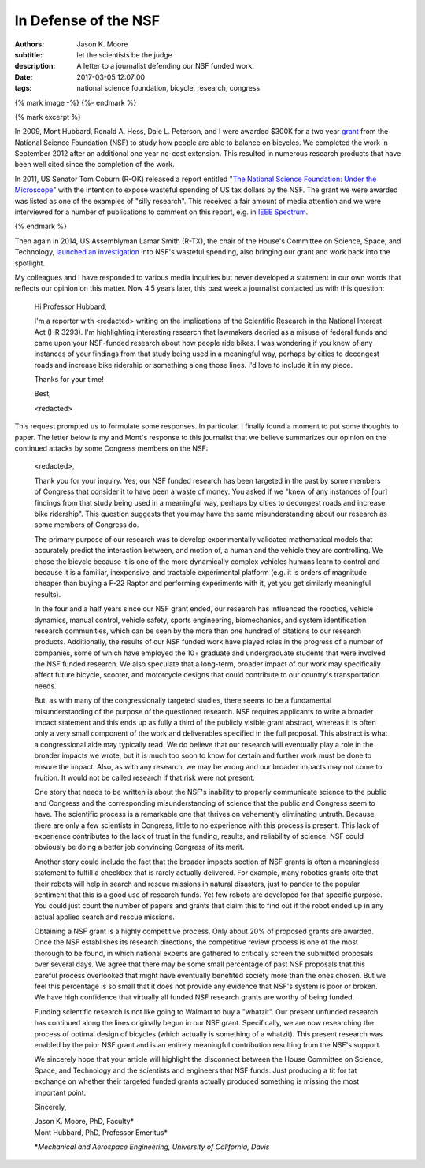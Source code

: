 =====================
In Defense of the NSF
=====================

:authors: Jason K. Moore
:subtitle: let the scientists be the judge
:description: A letter to a journalist defending our NSF funded work.
:date: 2017-03-05 12:07:00
:tags: national science foundation, bicycle, research, congress

{% mark image -%}
{%- endmark %}

{% mark excerpt %}

In 2009, Mont Hubbard, Ronald A. Hess, Dale L. Peterson, and I were awarded
$300K for a two year grant_ from the National Science Foundation (NSF) to study
how people are able to balance on bicycles. We completed the work in September
2012 after an additional one year no-cost extension. This resulted in numerous
research products that have been well cited since the completion of the work.

.. _grant: https://nsf.gov/awardsearch/showAward?AWD_ID=1631133

In 2011, US Senator Tom Coburn (R-OK) released a report entitled "`The National
Science Foundation: Under the Microscope`_" with the intention to expose
wasteful spending of US tax dollars by the NSF. The grant we were awarded was
listed as one of the examples of "silly research". This received a fair amount
of media attention and we were interviewed for a number of publications to
comment on this report, e.g. in `IEEE Spectrum`_.

.. _`The National Science Foundation: Under the Microscope`: https://en.wikipedia.org/wiki/National_Science_Foundation:_Under_the_Microscope
.. _`IEEE Spectrum`: http://spectrum.ieee.org/automaton/robotics/robotics-software/us-senator-calls-robot-projects-wasteful

{% endmark %}

Then again in 2014, US Assemblyman Lamar Smith (R-TX), the chair of the House's
Committee on Science, Space, and Technology, `launched an investigation`_ into
NSF's wasteful spending, also bringing our grant and work back into the
spotlight.

.. _launched an investigation: http://www.sciencemag.org/news/2014/10/battle-between-nsf-and-house-science-committee-escalates-how-did-it-get-bad

My colleagues and I have responded to various media inquiries but never
developed a statement in our own words that reflects our opinion on this
matter. Now 4.5 years later, this past week a journalist contacted us with this
question:

  Hi Professor Hubbard,

  I'm a reporter with <redacted> writing on the implications of the Scientific
  Research in the National Interest Act (HR 3293). I'm highlighting interesting
  research that lawmakers decried as a misuse of federal funds and came upon
  your NSF-funded research about how people ride bikes. I was wondering if you
  knew of any instances of your findings from that study being used in a
  meaningful way, perhaps by cities to decongest roads and increase bike
  ridership or something along those lines. I'd love to include it in my piece.

  Thanks for your time!

  Best,

  <redacted>

This request prompted us to formulate some responses. In particular, I finally
found a moment to put some thoughts to paper. The letter below is my and Mont's
response to this journalist that we believe summarizes our opinion on the
continued attacks by some Congress members on the NSF:

  <redacted>,

  Thank you for your inquiry. Yes, our NSF funded research has been targeted in
  the past by some  members of Congress that consider it to have been a waste
  of money. You asked if we "knew of any instances of [our] findings from that
  study being used in a meaningful way, perhaps by cities to decongest roads
  and increase bike ridership". This question suggests that you may have the
  same misunderstanding about our research as some members of Congress do.

  The primary purpose of our research was to develop experimentally validated
  mathematical models that accurately predict the interaction between, and
  motion of, a human and the vehicle they are controlling. We chose the bicycle
  because it is one of the more dynamically complex vehicles humans learn to
  control and because it is a familiar, inexpensive, and tractable experimental
  platform (e.g. it is orders of magnitude cheaper than buying a F-22 Raptor
  and performing experiments with it, yet you get similarly meaningful
  results).

  In the four and a half years since our NSF grant ended, our research has
  influenced the robotics, vehicle dynamics, manual control, vehicle safety,
  sports engineering, biomechanics, and system identification research
  communities, which can be seen by the more than one hundred of citations to
  our research products. Additionally, the results of our NSF funded work have
  played roles in the progress of a number of companies, some of which have
  employed the 10+ graduate and undergraduate students that were involved the
  NSF funded research. We also speculate that a long-term, broader impact of
  our work may specifically affect future bicycle, scooter, and motorcycle
  designs that could contribute to our country's transportation needs.

  But, as with many of the congressionally targeted studies, there seems to be
  a fundamental misunderstanding of the purpose of the questioned research. NSF
  requires applicants to write a broader impact statement and this ends up as
  fully a third of the publicly visible grant abstract, whereas it is often
  only a very small component of the work and deliverables specified in the
  full proposal. This abstract is what a congressional aide may typically read.
  We do believe that our research will eventually play a role in the broader
  impacts we wrote, but it is much too soon to know for certain and further
  work must be done to ensure the impact. Also, as with any research, we may be
  wrong and our broader impacts may not come to fruition. It would not be
  called research if that risk were not present.

  One story that needs to be written is about the NSF's inability to properly
  communicate science to the public and Congress and the corresponding
  misunderstanding of science that the public and Congress seem to have. The
  scientific process is a remarkable one that thrives on vehemently eliminating
  untruth. Because there are only a few scientists in Congress, little to no
  experience with this process is present. This lack of experience contributes
  to the lack of trust in the funding, results, and reliability of science. NSF
  could obviously be doing a better job convincing Congress of its merit.

  Another story could include the fact that the broader impacts section of NSF
  grants is often a meaningless statement to fulfill a checkbox that is rarely
  actually delivered. For example, many robotics grants cite that their robots
  will help in search and rescue missions in natural disasters, just to pander
  to the popular sentiment that this is a good use of research funds. Yet few
  robots are developed for that specific purpose. You could just count the
  number of papers and grants that claim this to find out if the robot ended up
  in any actual applied search and rescue missions.

  Obtaining a NSF grant is a highly competitive process. Only about 20% of
  proposed grants are awarded. Once the NSF establishes its research
  directions, the competitive review process is one of the most thorough to be
  found, in which national experts are gathered to critically screen the
  submitted proposals over several  days. We agree that there may be some small
  percentage of past NSF proposals that this careful process overlooked that
  might have eventually benefited society more than the ones chosen. But we
  feel this percentage is so small that it does not provide any evidence that
  NSF's system is poor or broken. We have high confidence that virtually all
  funded NSF research grants are worthy of being funded.

  Funding scientific research is not like going to Walmart to buy a "whatzit".
  Our present unfunded research has continued along the lines originally begun
  in our NSF grant. Specifically, we are now researching the process of optimal
  design of bicycles (which actually is something of a whatzit). This present
  research was enabled by the prior NSF grant and is an entirely meaningful
  contribution resulting from the NSF's support.

  We sincerely hope that your article will highlight the disconnect between the
  House Committee on Science, Space, and Technology and the scientists and
  engineers that NSF funds. Just producing a tit for tat exchange on whether
  their targeted funded grants actually produced something is missing the most
  important point.

  Sincerely,

  | Jason K. Moore, PhD, Faculty\*
  | Mont Hubbard, PhD, Professor Emeritus\*

  \*\ *Mechanical and Aerospace Engineering, University of California, Davis*
